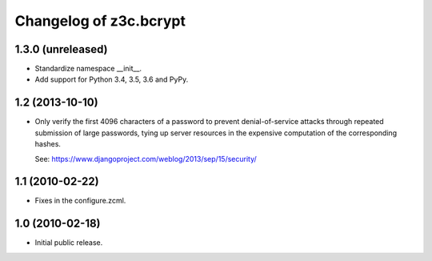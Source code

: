 =========================
 Changelog of z3c.bcrypt
=========================

1.3.0 (unreleased)
==================

- Standardize namespace __init__.

- Add support for Python 3.4, 3.5, 3.6 and PyPy.


1.2 (2013-10-10)
================

- Only verify the first 4096 characters of a password to prevent
  denial-of-service attacks through repeated submission of large
  passwords, tying up server resources in the expensive computation
  of the corresponding hashes.

  See: https://www.djangoproject.com/weblog/2013/sep/15/security/

1.1 (2010-02-22)
================

- Fixes in the configure.zcml.

1.0 (2010-02-18)
================

- Initial public release.
